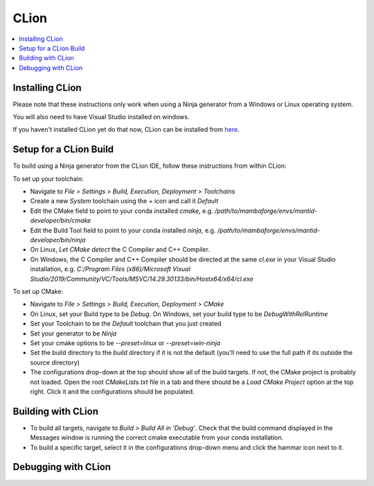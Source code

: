 .. _clion-ref:

=====
CLion
=====

.. contents::
  :local:

Installing CLion
################

Please note that these instructions only work when using a Ninja generator from a Windows or Linux operating system.

You will also need to have Visual Studio installed on windows.

If you haven't installed CLion yet do that now, CLion can be installed from `here <https://jetbrains.com/clion/download/>`_.

Setup for a CLion Build
#######################

To build using a Ninja generator from the CLion IDE, follow these instructions from within CLion:

To set up your toolchain:

- Navigate to `File > Settings > Build, Execution, Deployment > Toolchains`
- Create a new `System` toolchain using the `+` icon and call it `Default`
- Edit the CMake field to point to your conda installed `cmake`, e.g. `/path/to/mambaforge/envs/mantid-developer/bin/cmake`
- Edit the Build Tool field to point to your conda installed `ninja`, e.g. `/path/to/mambaforge/envs/mantid-developer/bin/ninja`
- On Linux, `Let CMake detect` the C Compiler and C++ Compiler.
- On Windows, the C Compiler and C++ Compiler should be directed at the same `cl.exe` in your Visual Studio installation, e.g. `C:/Program Files (x86)/Microsoft Visual Studio/2019/Community/VC/Tools/MSVC/14.29.30133/bin/Hostx64/x64/cl.exe`

To set up CMake:

- Navigate to `File > Settings > Build, Execution, Deployment > CMake`
- On Linux, set your Build type to be `Debug`. On Windows, set your build type to be `DebugWithRelRuntime`
- Set your Toolchain to be the `Default` toolchain that you just created
- Set your generator to be `Ninja`
- Set your cmake options to be `--preset=linux` or `--preset=win-ninja`
- Set the build directory to the `build` directory if it is not the default (you'll need to use the full path if its outside the source directory)
- The configurations drop-down at the top should show all of the build targets. If not, the CMake project is probably not loaded. Open the root `CMakeLists.txt` file in a tab and there should be a `Load CMake Project` option at the top right. Click it and the configurations should be populated.

Building with CLion
###################

- To build all targets, navigate to `Build > Build All in 'Debug'`. Check that the build command displayed in the Messages window is running the correct cmake executable from your conda installation.
- To build a specific target, select it in the configurations drop-down menu and click the hammar icon next to it.

Debugging with CLion
####################


